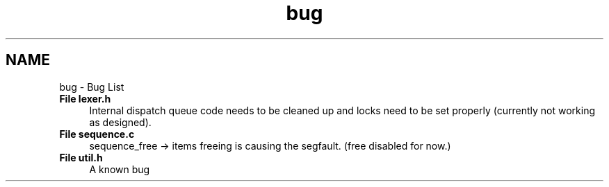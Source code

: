 .TH "bug" 3 "Tue Apr 26 2016" "Version 2.2.1" "ARDP" \" -*- nroff -*-
.ad l
.nh
.SH NAME
bug \- Bug List 

.IP "\fBFile \fBlexer\&.h\fP \fP" 1c
Internal dispatch queue code needs to be cleaned up and locks need to be set properly (currently not working as designed)\&.  
.IP "\fBFile \fBsequence\&.c\fP \fP" 1c
sequence_free -> items freeing is causing the segfault\&. (free disabled for now\&.)  
.IP "\fBFile \fButil\&.h\fP \fP" 1c
A known bug 
.PP

